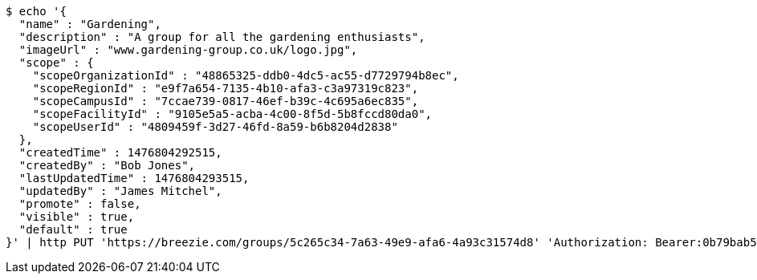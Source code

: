 [source,bash]
----
$ echo '{
  "name" : "Gardening",
  "description" : "A group for all the gardening enthusiasts",
  "imageUrl" : "www.gardening-group.co.uk/logo.jpg",
  "scope" : {
    "scopeOrganizationId" : "48865325-ddb0-4dc5-ac55-d7729794b8ec",
    "scopeRegionId" : "e9f7a654-7135-4b10-afa3-c3a97319c823",
    "scopeCampusId" : "7ccae739-0817-46ef-b39c-4c695a6ec835",
    "scopeFacilityId" : "9105e5a5-acba-4c00-8f5d-5b8fccd80da0",
    "scopeUserId" : "4809459f-3d27-46fd-8a59-b6b8204d2838"
  },
  "createdTime" : 1476804292515,
  "createdBy" : "Bob Jones",
  "lastUpdatedTime" : 1476804293515,
  "updatedBy" : "James Mitchel",
  "promote" : false,
  "visible" : true,
  "default" : true
}' | http PUT 'https://breezie.com/groups/5c265c34-7a63-49e9-afa6-4a93c31574d8' 'Authorization: Bearer:0b79bab50daca910b000d4f1a2b675d604257e42' 'Content-Type:application/json'
----